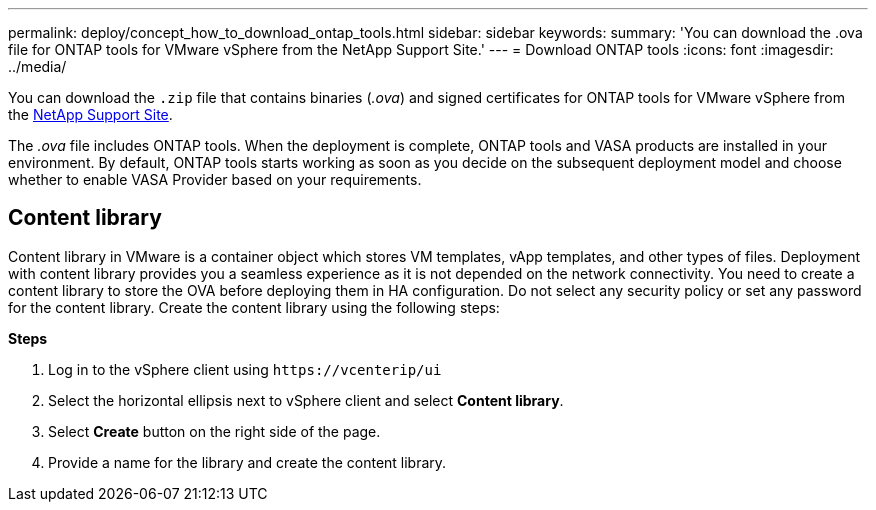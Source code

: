 ---
permalink: deploy/concept_how_to_download_ontap_tools.html
sidebar: sidebar
keywords:
summary: 'You can download the .ova file for ONTAP tools for VMware vSphere from the NetApp Support Site.'
---
= Download ONTAP tools
:icons: font
:imagesdir: ../media/

[.lead]
You can download the `.zip` file that contains  binaries (_.ova_) and signed certificates for ONTAP tools for VMware vSphere from the https://mysupport.netapp.com/site/products/all/details/otv/downloads-tab[NetApp Support Site^].

The _.ova_ file includes ONTAP tools. When the deployment is complete, ONTAP tools and VASA products are installed in your environment. By default, ONTAP tools starts working as soon as you decide on the subsequent deployment model and choose whether to enable VASA Provider based on your requirements.

== Content library

Content library in VMware is a container object which stores VM templates, vApp templates, and other types of files. Deployment with content library provides you a seamless experience as it is not depended on the network connectivity.
You need to create a content library to store the OVA before deploying them in HA configuration. Do not select any security policy or set any password for the content library.
Create the content library using the following steps:

*Steps*

. Log in to the vSphere client using `\https://vcenterip/ui`
. Select the horizontal ellipsis next to vSphere client and select *Content library*.
. Select *Create* button on the right side of the page.
. Provide a name for the library and create the content library.

// updated for 10.0 release